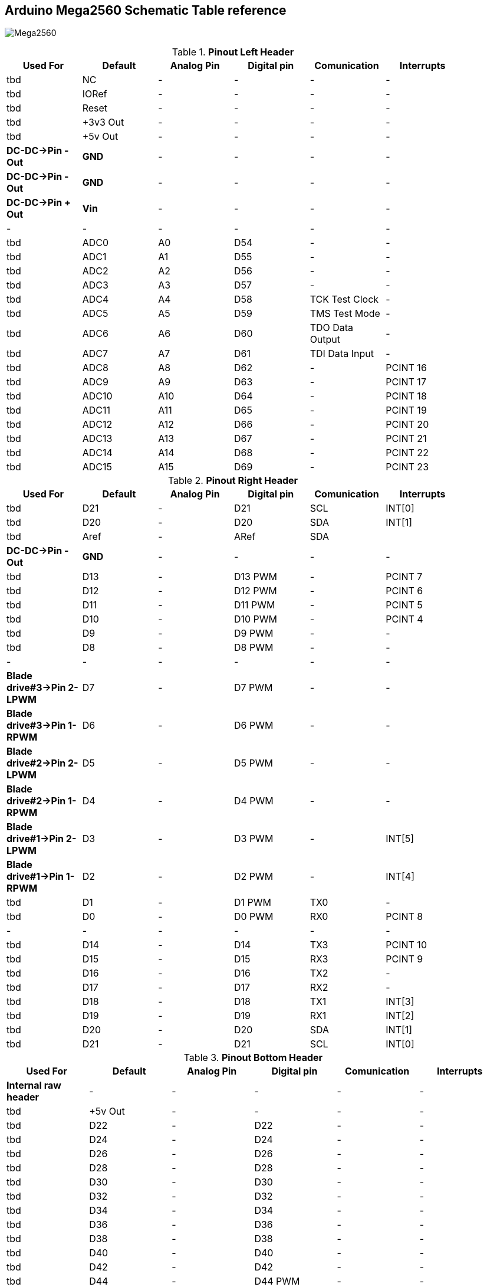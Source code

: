 :Author: il_paco
:Email: {AuthorEmail}
:Date: 05/08/2020
:Revision: version#
:License: Public Domain


== Arduino Mega2560 Schematic Table reference

image:https://github.com/ilpaco/lawn-mower/blob/dev/Fritz_Diagram/Main_bb.png[alt="Mega2560"]

.*Pinout Left Header*
[width="90%",cols="6*^.^",frame="topbot",options="header"]
|=========================================================  
| Used For    | Default | Analog Pin | Digital pin | Comunication | Interrupts 
| tbd | NC | - | - | - | -   
| tbd | IORef | - | - | - | -
| tbd | Reset | - | - | - | -
| tbd | +3v3 Out | - | - | - | -   
| tbd | +5v Out | - | - | - | -   
| *DC-DC->Pin - Out* | *GND* | - | - | - | -   
| *DC-DC->Pin - Out* | *GND* | - | - | - | -   
| *DC-DC->Pin + Out* | *Vin* | - | - | - | -   
| - | - | - | - | - | -  
| tbd | ADC0 | A0 | D54 | - | -   
| tbd | ADC1 | A1 | D55 | - | -
| tbd | ADC2 | A2 | D56 | - | -  
| tbd | ADC3 | A3 | D57 | - | -   
| tbd | ADC4 | A4 | D58 | TCK Test Clock | -
| tbd | ADC5 | A5 | D59 | TMS Test Mode | -
| tbd | ADC6 | A6 | D60 | TDO Data Output | -
| tbd | ADC7 | A7 | D61 | TDI Data Input | -
| tbd | ADC8 | A8 | D62 | - | PCINT 16
| tbd | ADC9 | A9 | D63 | - | PCINT 17
| tbd | ADC10 | A10 | D64 | - | PCINT 18
| tbd | ADC11 | A11 | D65 | - | PCINT 19
| tbd | ADC12 | A12 | D66 | - | PCINT 20
| tbd | ADC13 | A13 | D67 | - | PCINT 21
| tbd | ADC14 | A14 | D68 | - | PCINT 22
| tbd | ADC15 | A15 | D69 | - | PCINT 23
|=========================================================

.*Pinout Right Header*
[width="90%",cols="6*^.^",frame="topbot",options="header"]
|=========================================================  
| Used For    | Default | Analog Pin | Digital pin | Comunication | Interrupts 
| tbd | D21 | - | D21 | SCL | INT[0]
| tbd | D20 | - | D20 | SDA | INT[1]
| tbd | Aref | - | ARef | SDA | 
| *DC-DC->Pin - Out* | *GND* | - | - | - | -
| tbd | D13 | - | D13 PWM | - | PCINT 7
| tbd | D12 | - | D12 PWM | - | PCINT 6
| tbd | D11 | - | D11 PWM | - | PCINT 5
| tbd | D10 | - | D10 PWM | - | PCINT 4
| tbd | D9 | - | D9 PWM | - | -
| tbd | D8 | - | D8 PWM | - | -
| - | - | - | - | - | - 
| *Blade drive#3->Pin 2-LPWM* | D7 | - | D7 PWM | - | -
| *Blade drive#3->Pin 1-RPWM* | D6 | - | D6 PWM | - | -
| *Blade drive#2->Pin 2-LPWM* | D5 | - | D5 PWM | - | -
| *Blade drive#2->Pin 1-RPWM* | D4 | - | D4 PWM | - | -
| *Blade drive#1->Pin 2-LPWM* | D3 | - | D3 PWM | - | INT[5]
| *Blade drive#1->Pin 1-RPWM* | D2 | - | D2 PWM | - | INT[4]
| tbd | D1 | - | D1 PWM | TX0 | -
| tbd | D0 | - | D0 PWM | RX0 | PCINT 8
| - | - | - | - | - | - 
| tbd | D14 | - | D14 | TX3 | PCINT 10
| tbd | D15 | - | D15 | RX3 | PCINT 9
| tbd | D16 | - | D16 | TX2 | -
| tbd | D17 | - | D17 | RX2 | -
| tbd | D18 | - | D18 | TX1 | INT[3]
| tbd | D19 | - | D19 | RX1 | INT[2]
| tbd | D20 | - | D20 | SDA | INT[1]
| tbd | D21 | - | D21 | SCL | INT[0]
|=========================================================

.*Pinout Bottom Header*
[width="98%",cols="6*^.^",frame="topbot",options="header"]
|=========================================================  
| Used For    | Default | Analog Pin | Digital pin | Comunication | Interrupts
| *Internal raw header* | - | - | - | - | -
| tbd | +5v Out | - | - | - | -
| tbd | D22 | - | D22 | - | -
| tbd | D24 | - | D24 | - | -
| tbd | D26 | - | D26 | - | -
| tbd | D28 | - | D28 | - | -
| tbd | D30 | - | D30 | - | -
| tbd | D32 | - | D32 | - | -
| tbd | D34 | - | D34 | - | -
| tbd | D36 | - | D36 | - | -
| tbd | D38 | - | D38 | - | -
| tbd | D40 | - | D40 | - | -
| tbd | D42 | - | D42 | - | -
| tbd | D44 | - | D44 PWM | - | -
| tbd | D46 | - | D46 PWM | - | -
| tbd | D48 | - | D48 | - | -
| tbd | D50 | - | D50 | SPI-MISO | PCINT 3
| tbd | D52 | - | D52 | SPI-SCK | PCINT 1
| *DC-DC->Pin - Out* | GND | - | - | - | -
| *External raw header* | - | - | - | - | -
| tbd | +5v Out | - | - | - | -
| tbd | D23 | - | D23 | - | -
| tbd | D25 | - | D25 | - | -
| tbd | D27 | - | D27 | - | -
| tbd | D29 | - | D29 | - | -
| tbd | D31 | - | D31 | - | -
| tbd | D33 | - | D33 | - | -
| tbd | D35 | - | D35 | - | -
| tbd | D37 | - | D37 | - | -
| tbd | D39 | - | D39 | - | -
| tbd | D41 | - | D41 | - | -
| tbd | D43 | - | D43 | - | -
| tbd | D45 | - | D45 PWM | - | -
| tbd | D47 | - | D47 | - | -
| tbd | D49 | - | D49 | - | -
| tbd | D51 | - | D51 | SPI-MOSI | PCINT 2
| tbd | D53 | - | D53 | SPI-SS | PCINT 0
| *DC-DC->Pin - Out* | GND | - | - | - | -
|=========================================================

== DC-DC Converter
*`ATTENTION: Output voltage MUST be adjusted before connect PCB to Supply OUT`*

.Pinout DC-DC Converter
[width="90%",cols="3*^.^",frame="topbot",options="header"]
|========================================================= 
| Pin Label | Input Output |Description 
| *IN +* | Input | Power Supply input *+*
| *IN -* | Input | Power Supply input *-*
| *Vout +* | Output | Power Supply Out 5V
| *Vout -* | Output | Power Supply Out GND
|========================================================= 

== Real Time Clock Module 
.Pinout 
[width="90%",cols="3*^.^",frame="topbot",options="header"]
|=========================================================  
| Pin Label | Input Output |Description
| SDA | Bi-Directional | I2C bus data line
| SCL | Input | I2C bus clock line
| SQW | Output | Configurable square-wave output
| GND | ground | 
| 5V  | VCC    | DS1307 Power supply input